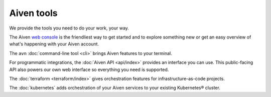 Aiven tools
===========

We provide the tools you need to do your work, your way.

The Aiven `web console <https://console.aiven.io>`_ is the friendliest way to get started and to explore something new or get an easy overview of what's happening with your Aiven account.

The ``avn`` :doc:`command-line tool <cli>` brings Aiven features to your terminal.

For programmatic integrations, the :doc:`Aiven API <api/index>` provides an interface you can use. This public-facing API also powers our own web interface so everything you need is supported.

The :doc:`terraform <terraform/index>` gives orchestration features for infrastructure-as-code projects.

The :doc:`kubernetes` adds orchestration of your Aiven services to your existing Kubernetes® cluster.
